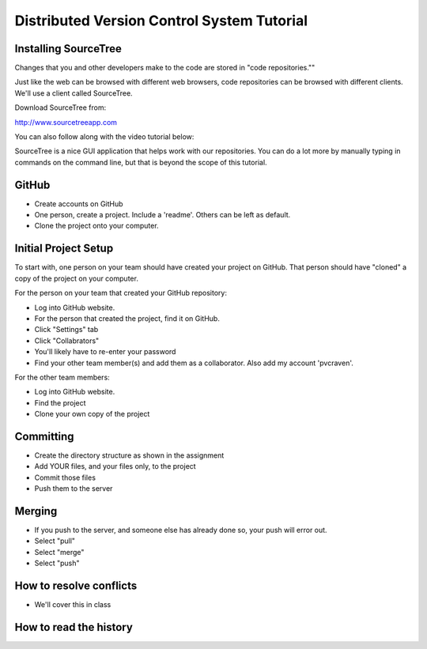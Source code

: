Distributed Version Control System Tutorial
-------------------------------------------

Installing SourceTree
^^^^^^^^^^^^^^^^^^^^^

Changes that you and other developers make to the code are stored in "code
repositories.""

Just like the web can be browsed with different web browsers, code repositories
can be browsed with different clients. We'll use a client called SourceTree.

Download SourceTree from:

http://www.sourcetreeapp.com

You can also follow along with the video tutorial below:

.. raw:: html

    <iframe width="560" height="315" src="https://www.youtube.com/embed/sR1DmejNI64" frameborder="0" allowfullscreen></iframe><p>

SourceTree is a nice GUI application that helps work with our repositories.
You can do a lot more by manually typing in commands on the command line,
but that is beyond the scope of this tutorial.

GitHub
^^^^^^

* Create accounts on GitHub
* One person, create a project. Include a 'readme'. Others can be left as default.
* Clone the project onto your computer.

Initial Project Setup
^^^^^^^^^^^^^^^^^^^^^

To start with, one person on your team should have created your project on GitHub.
That person should have "cloned" a copy of the project on your computer.

For the person on your team that created your GitHub repository:

* Log into GitHub website.
* For the person that created the project, find it on GitHub.
* Click "Settings" tab
* Click "Collabrators"
* You'll likely have to re-enter your password
* Find your other team member(s) and add them as a collaborator. Also add my
  account 'pvcraven'.

For the other team members:

* Log into GitHub website.
* Find the project
* Clone your own copy of the project

Committing
^^^^^^^^^^

* Create the directory structure as shown in the assignment
* Add YOUR files, and your files only, to the project
* Commit those files
* Push them to the server

Merging
^^^^^^^

* If you push to the server, and someone else has already done so, your push
  will error out.
* Select "pull"
* Select "merge"
* Select "push"

How to resolve conflicts
^^^^^^^^^^^^^^^^^^^^^^^^

* We'll cover this in class

How to read the history
^^^^^^^^^^^^^^^^^^^^^^^
